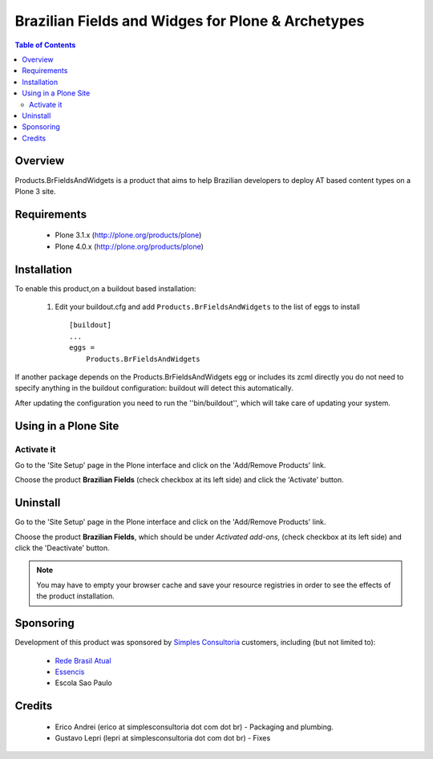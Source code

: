 ====================================================
Brazilian Fields and Widges for Plone & Archetypes
====================================================

.. contents:: Table of Contents
   :depth: 2

Overview
----------------

Products.BrFieldsAndWidgets is a product that aims to help Brazilian developers 
to deploy AT based content types on a Plone 3 site. 


Requirements
-----------------

    * Plone 3.1.x (http://plone.org/products/plone)
    * Plone 4.0.x (http://plone.org/products/plone)
    
Installation
------------
    
To enable this product,on a buildout based installation:

    1. Edit your buildout.cfg and add ``Products.BrFieldsAndWidgets``
       to the list of eggs to install ::

        [buildout]
        ...
        eggs = 
            Products.BrFieldsAndWidgets
    

If another package depends on the Products.BrFieldsAndWidgets egg or 
includes its zcml directly you do not need to specify anything in the 
buildout configuration: buildout will detect this automatically.

After updating the configuration you need to run the ''bin/buildout'',
which will take care of updating your system.

Using in a Plone Site
----------------------

Activate it
^^^^^^^^^^^^^^^^^^^^

Go to the 'Site Setup' page in the Plone interface and click on the
'Add/Remove Products' link.

Choose the product **Brazilian Fields** (check checkbox at its 
left side) and click the 'Activate' button.


Uninstall
-------------

Go to the 'Site Setup' page in the Plone interface and click on the
'Add/Remove Products' link.

Choose the product **Brazilian Fields**, which should be under 
*Activated add-ons*, (check checkbox at its left side) and click the 
'Deactivate' button.

.. note:: You may have to empty your browser cache and save your resource 
          registries in order to see the effects of the product installation.


Sponsoring
----------

Development of this product was sponsored by `Simples Consultoria 
<http://www.simplesconsultoria.com.br/>`_ customers, including (but not limited 
to):

    * `Rede Brasil Atual <http://www.redebrasilatual.com.br/>`_
    
    * `Essencis <http://www.essencis.com.br/>`_
    
    * Escola Sao Paulo


Credits
-------

    * Erico Andrei (erico at simplesconsultoria dot com dot br) - Packaging and
      plumbing.


    * Gustavo Lepri (lepri at simplesconsultoria dot com dot br) - Fixes

